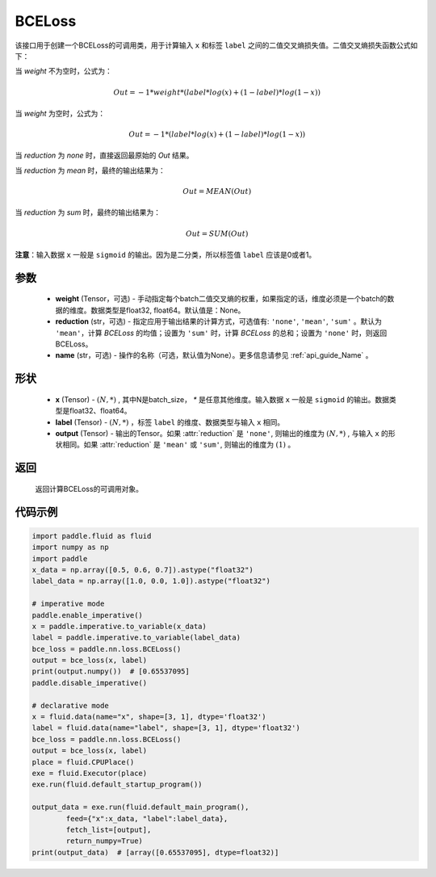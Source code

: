 .. _cn_api_paddle_nn_BCELoss:

BCELoss
-------------------------------

.. py:class:: paddle.nn.BCELoss(weight=None, reduction='mean', name=None)

该接口用于创建一个BCELoss的可调用类，用于计算输入 ``x`` 和标签 ``label`` 之间的二值交叉熵损失值。二值交叉熵损失函数公式如下：

当 `weight` 不为空时，公式为：

.. math::
  Out = -1 * weight * (label * log(x) + (1 - label) * log(1 - x))

当 `weight` 为空时，公式为：

.. math::
  Out = -1 * (label * log(x) + (1 - label) * log(1 - x))

当 `reduction` 为 `none` 时，直接返回最原始的 `Out` 结果。

当 `reduction` 为 `mean` 时，最终的输出结果为：

.. math::
  Out = MEAN(Out)

当 `reduction` 为 `sum` 时，最终的输出结果为：

.. math::
  Out = SUM(Out)


**注意**：输入数据 ``x`` 一般是 ``sigmoid`` 的输出。因为是二分类，所以标签值 ``label`` 应该是0或者1。


参数
:::::::::
  - **weight** (Tensor，可选) - 手动指定每个batch二值交叉熵的权重，如果指定的话，维度必须是一个batch的数据的维度。数据类型是float32, float64。默认值是：None。
  - **reduction** (str，可选) - 指定应用于输出结果的计算方式，可选值有: ``'none'``, ``'mean'``, ``'sum'`` 。默认为 ``'mean'``，计算 `BCELoss` 的均值；设置为 ``'sum'`` 时，计算 `BCELoss` 的总和；设置为 ``'none'`` 时，则返回BCELoss。
  - **name** (str，可选) - 操作的名称（可选，默认值为None）。更多信息请参见 :ref:`api_guide_Name` 。

形状
:::::::::
    - **x** (Tensor) - :math:`(N, *)` , 其中N是batch_size， `*` 是任意其他维度。输入数据 ``x`` 一般是 ``sigmoid`` 的输出。数据类型是float32、float64。
    - **label** (Tensor) - :math:`(N, *)` ，标签 ``label`` 的维度、数据类型与输入 ``x`` 相同。
    - **output** (Tensor) - 输出的Tensor。如果 :attr:`reduction` 是 ``'none'``, 则输出的维度为 :math:`(N, *)` , 与输入 ``x`` 的形状相同。如果 :attr:`reduction` 是 ``'mean'`` 或 ``'sum'``, 则输出的维度为 :math:`(1)` 。

返回
:::::::::
    返回计算BCELoss的可调用对象。

代码示例
::::::::::

.. code-block:: python

    import paddle.fluid as fluid
    import numpy as np
    import paddle
    x_data = np.array([0.5, 0.6, 0.7]).astype("float32")
    label_data = np.array([1.0, 0.0, 1.0]).astype("float32")

    # imperative mode
    paddle.enable_imperative()
    x = paddle.imperative.to_variable(x_data)
    label = paddle.imperative.to_variable(label_data)
    bce_loss = paddle.nn.loss.BCELoss()
    output = bce_loss(x, label)
    print(output.numpy())  # [0.65537095]
    paddle.disable_imperative()

    # declarative mode
    x = fluid.data(name="x", shape=[3, 1], dtype='float32')
    label = fluid.data(name="label", shape=[3, 1], dtype='float32')
    bce_loss = paddle.nn.loss.BCELoss()
    output = bce_loss(x, label)
    place = fluid.CPUPlace()
    exe = fluid.Executor(place)
    exe.run(fluid.default_startup_program())

    output_data = exe.run(fluid.default_main_program(),
            feed={"x":x_data, "label":label_data},
            fetch_list=[output],
            return_numpy=True)
    print(output_data)  # [array([0.65537095], dtype=float32)]

